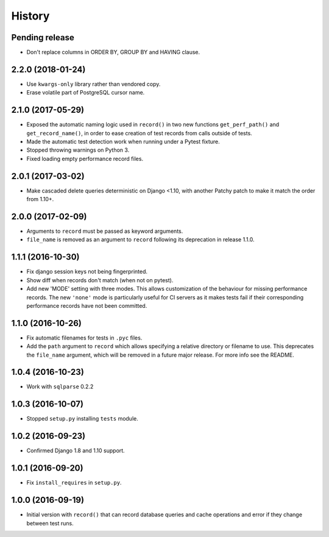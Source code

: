 .. :changelog:

History
=======

Pending release
---------------

* Don't replace columns in ORDER BY, GROUP BY and HAVING clause.

2.2.0 (2018-01-24)
------------------

* Use ``kwargs-only`` library rather than vendored copy.
* Erase volatile part of PostgreSQL cursor name.

2.1.0 (2017-05-29)
------------------

* Exposed the automatic naming logic used in ``record()`` in two new functions
  ``get_perf_path()`` and ``get_record_name()``, in order to ease creation of
  test records from calls outside of tests.
* Made the automatic test detection work when running under a Pytest fixture.
* Stopped throwing warnings on Python 3.
* Fixed loading empty performance record files.

2.0.1 (2017-03-02)
------------------

* Make cascaded delete queries deterministic on Django <1.10, with another
  Patchy patch to make it match the order from 1.10+.

2.0.0 (2017-02-09)
------------------

* Arguments to ``record`` must be passed as keyword arguments.
* ``file_name`` is removed as an argument to ``record`` following its
  deprecation in release 1.1.0.


1.1.1 (2016-10-30)
------------------

* Fix django session keys not being fingerprinted.
* Show diff when records don't match (when not on pytest).
* Add new 'MODE' setting with three modes. This allows customization of the
  behaviour for missing performance records. The new ``'none'`` mode is
  particularly useful for CI servers as it makes tests fail if their
  corresponding performance records have not been committed.

1.1.0 (2016-10-26)
------------------

* Fix automatic filenames for tests in ``.pyc`` files.
* Add the ``path`` argument to ``record`` which allows specifying a relative
  directory or filename to use. This deprecates the ``file_name`` argument,
  which will be removed in a future major release. For more info see the
  README.

1.0.4 (2016-10-23)
------------------

* Work with ``sqlparse`` 0.2.2

1.0.3 (2016-10-07)
------------------

* Stopped ``setup.py`` installing ``tests`` module.

1.0.2 (2016-09-23)
------------------

* Confirmed Django 1.8 and 1.10 support.

1.0.1 (2016-09-20)
------------------

* Fix ``install_requires`` in ``setup.py``.

1.0.0 (2016-09-19)
------------------

* Initial version with ``record()`` that can record database queries and cache
  operations and error if they change between test runs.
